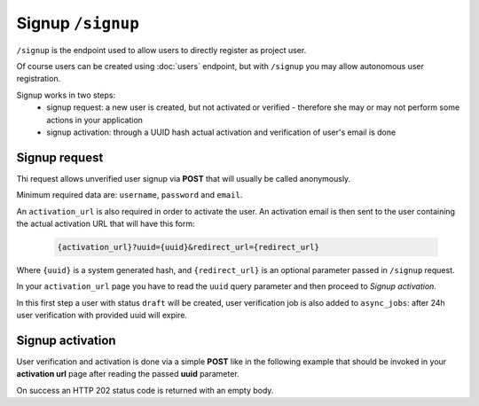 Signup ``/signup``
==================

``/signup`` is the endpoint used to allow users to directly register as project user.

Of course users can be created using :doc:`users` endpoint, but with ``/signup`` you may allow autonomous user registration.

Signup works in two steps:
 * signup request: a new user is created, but not activated or verified - therefore she may or may not perform some actions in your application
 * signup activation: through a UUID hash actual activation and verification of user's email is done


.. _signup-request:

Signup request
--------------

Thi request allows unverified user signup via **POST** that will usually be called anonymously.

Minimum required data are: ``username``, ``password`` and ``email``.

An ``activation_url`` is also required in order to activate the user.
An activation email is then sent to the user containing the actual activation URL that will have this form:

    .. sourcecode:: http

        {activation_url}?uuid={uuid}&redirect_url={redirect_url}

Where ``{uuid}`` is a system generated hash, and ``{redirect_url}`` is an optional parameter passed in ``/signup`` request.

In your ``activation_url`` page you have to read the ``uuid`` query parameter and then proceed to `Signup activation`.

In this first step a user with status ``draft`` will be created, user verification job is also added to ``async_jobs``: after 24h user verification with provided uuid will expire.

.. http:post:: /signup

    Perform user signup request.

    :form username: Username of user, must be unique.
    :form password: Password of user.
    :form email: Users email, must be unique.
    :form activation_url: Activation URL that will be sent via email.
    :form redirect_url: Optional redirect url that will be added to activation URL as parameter.
    :status 202: Successful user creation. User data will be displayed in response.
    :status 400: Bad request if username or email have already been used by other users.

    **Example request**:
    Since this is not a :term:`JSON API` request you MUST use ``Content-Type: application/json``

    .. sourcecode:: http

        POST /signup HTTP/1.1
        Host: api.example.com
        Accept: application/vnd.api+json
        Content-Type: application/json

        {
            "username": "johannadoe",
            "password": "j0h4nn4d0e",
            "email": "johannadoe@nowhere.xx"
            "activation_url": "http://myactivationsys.xx?dum=my",
            "redirect_url": "app://xx?dum=my"
        }

    **Example response**:

    Some fields are not displayed for brevity.

    .. sourcecode:: http

        HTTP/1.1 200 OK
        Content-Type: application/vnd.api+json

        {
            "data": {
                "id": "1234",
                "type": "users",
                "attributes": {
                    "username": "johannadoe",
                    "name": null,
                    "surname": null,
                    "email": "johannadoe@nowhere.xx",
                    "status": "draft",
                    "uname": "user-johannadoe",
                    "title": null,
                    "description": null,
                },
                "meta": {
                    "blocked": false,
                    "last_login": null,
                    "last_login_err": null,
                    "num_login_err": 0,
                    "verified": null,
                    "locked": false,
                    "created": "2017-07-20T08:48:25+00:00",
                    "modified": "2017-07-20T08:48:25+00:00",
                },
                "relationships": {
                    "roles": {
                        "links": {
                            "related": "http://api.example.com/users/1234/roles",
                            "self": "http://api.example.com/users/1234/relationships/roles"
                        }
                    }
                }
            },
            "links": {
                "self": "http://api.example.com/signup",
                "home": "http://api.example.com/home"
            }
        }



.. _signup-activation:

Signup activation
-----------------

User verification and activation is done via a simple **POST** like in the following example that should be invoked in your
**activation url** page after reading the passed **uuid** parameter.

On success an HTTP 202 status code is returned with an empty body.

.. http:post:: /signup/activation

    Perform user signup activation.

    :form uuid: UUID of signup activation.
    :status 202: Successful activation.
    :status 404: Not found, if provided UUID is incorrect or expired.

    **Example request**:
    Since this is not a :term:`JSON API` request you MUST use ``Content-Type: application/json``

    .. sourcecode:: http

        POST /signup/activation HTTP/1.1
        Content-Type: application/json

        {
            "uuid": "96b0b9fe-17fa-4cf8-bffa-1cd506421227"
        }

